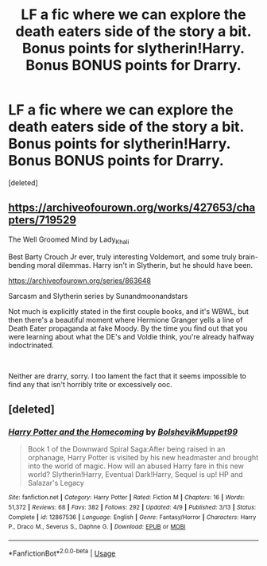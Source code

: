 #+TITLE: LF a fic where we can explore the death eaters side of the story a bit. Bonus points for slytherin!Harry. Bonus BONUS points for Drarry.

* LF a fic where we can explore the death eaters side of the story a bit. Bonus points for slytherin!Harry. Bonus BONUS points for Drarry.
:PROPERTIES:
:Score: 0
:DateUnix: 1543188741.0
:DateShort: 2018-Nov-26
:FlairText: Request
:END:
[deleted]


** [[https://archiveofourown.org/works/427653/chapters/719529]]

The Well Groomed Mind by Lady_Khali

Best Barty Crouch Jr ever, truly interesting Voldemort, and some truly brain-bending moral dilemmas. Harry isn't in Slytherin, but he should have been.

[[https://archiveofourown.org/series/863648]]

Sarcasm and Slytherin series by Sunandmoonandstars

Not much is explicitly stated in the first couple books, and it's WBWL, but then there's a beautiful moment where Hermione Granger yells a line of Death Eater propaganda at fake Moody. By the time you find out that you were learning about what the DE's and Voldie think, you're already halfway indoctrinated.

​

Neither are drarry, sorry. I too lament the fact that it seems impossible to find any that isn't horribly trite or excessively ooc.
:PROPERTIES:
:Author: mellowphoenix
:Score: 2
:DateUnix: 1543211418.0
:DateShort: 2018-Nov-26
:END:


** [deleted]
:PROPERTIES:
:Score: 1
:DateUnix: 1543253117.0
:DateShort: 2018-Nov-26
:END:

*** [[https://www.fanfiction.net/s/12867536/1/][*/Harry Potter and the Homecoming/*]] by [[https://www.fanfiction.net/u/10461539/BolshevikMuppet99][/BolshevikMuppet99/]]

#+begin_quote
  Book 1 of the Downward Spiral Saga:After being raised in an orphanage, Harry Potter is visited by his new headmaster and brought into the world of magic. How will an abused Harry fare in this new world? Slytherin!Harry, Eventual Dark!Harry, Sequel is up! HP and Salazar's Legacy
#+end_quote

^{/Site/:} ^{fanfiction.net} ^{*|*} ^{/Category/:} ^{Harry} ^{Potter} ^{*|*} ^{/Rated/:} ^{Fiction} ^{M} ^{*|*} ^{/Chapters/:} ^{16} ^{*|*} ^{/Words/:} ^{51,372} ^{*|*} ^{/Reviews/:} ^{68} ^{*|*} ^{/Favs/:} ^{382} ^{*|*} ^{/Follows/:} ^{292} ^{*|*} ^{/Updated/:} ^{4/9} ^{*|*} ^{/Published/:} ^{3/13} ^{*|*} ^{/Status/:} ^{Complete} ^{*|*} ^{/id/:} ^{12867536} ^{*|*} ^{/Language/:} ^{English} ^{*|*} ^{/Genre/:} ^{Fantasy/Horror} ^{*|*} ^{/Characters/:} ^{Harry} ^{P.,} ^{Draco} ^{M.,} ^{Severus} ^{S.,} ^{Daphne} ^{G.} ^{*|*} ^{/Download/:} ^{[[http://www.ff2ebook.com/old/ffn-bot/index.php?id=12867536&source=ff&filetype=epub][EPUB]]} ^{or} ^{[[http://www.ff2ebook.com/old/ffn-bot/index.php?id=12867536&source=ff&filetype=mobi][MOBI]]}

--------------

*FanfictionBot*^{2.0.0-beta} | [[https://github.com/tusing/reddit-ffn-bot/wiki/Usage][Usage]]
:PROPERTIES:
:Author: FanfictionBot
:Score: 1
:DateUnix: 1543253127.0
:DateShort: 2018-Nov-26
:END:
